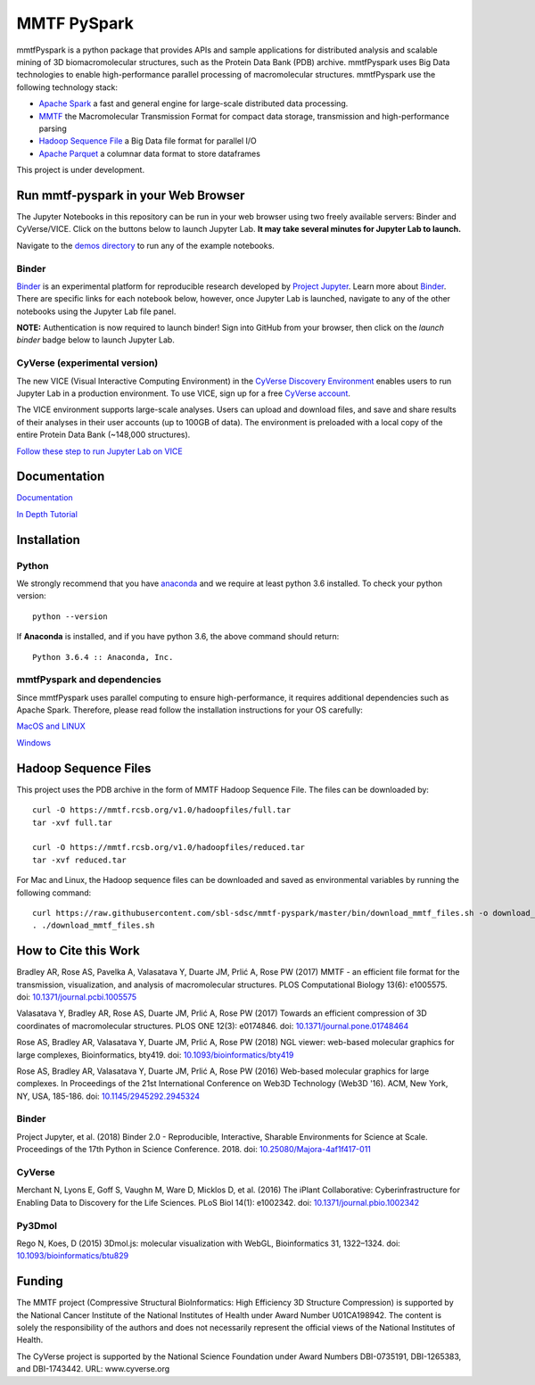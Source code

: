 MMTF PySpark
============

|Build Status| |GitHub license| |Version| |Download MMTF| |Download MMTF
Reduced| |Twitter URL|

mmtfPyspark is a python package that provides APIs and sample
applications for distributed analysis and scalable mining of 3D
biomacromolecular structures, such as the Protein Data Bank (PDB)
archive. mmtfPyspark uses Big Data technologies to enable
high-performance parallel processing of macromolecular structures.
mmtfPyspark use the following technology stack:

- `Apache Spark <https://spark.apache.org/>`__ a fast and general engine for large-scale distributed data processing.
- `MMTF <https://mmtf.rcsb.org/>`__ the Macromolecular Transmission Format for compact data storage, transmission and high-performance parsing
- `Hadoop Sequence File <https://wiki.apache.org/hadoop/SequenceFile>`__ a Big Data file format for parallel I/O
- `Apache Parquet <https://parquet.apache.org/>`__ a columnar data format to store dataframes

This project is under development.

Run mmtf-pyspark in your Web Browser
------------------------------------

The Jupyter Notebooks in this repository can be run in your web browser using two freely available servers: Binder and CyVerse/VICE. Click on the buttons below to launch Jupyter Lab. **It may take several minutes for Jupyter Lab to launch.**

Navigate to the `demos directory <demos>`_ to run any of the example notebooks.

Binder
~~~~~~

`Binder <https://mybinder.org/>`_ is an experimental platform for reproducible research developed by `Project Jupyter <https://jupyter.org/>`_. Learn more about `Binder <https://blog.jupyter.org/mybinder-org-serves-two-million-launches-7543ae498a2a>`_. There are specific links for each notebook below, however, once Jupyter Lab is launched, navigate to any of the other notebooks using the Jupyter Lab file panel.

**NOTE:** Authentication is now required to launch binder! Sign into GitHub from your browser, then click on the `launch binder` badge below to launch Jupyter Lab.

.. image:: https://aws-uswest2-binder.pangeo.io/badge_logo.svg 
   :target: https://aws-uswest2-binder.pangeo.io/v2/gh/sbl-sdsc/mmtf-pyspark/master?urlpath=lab 

CyVerse (experimental version)
~~~~~~~~~~~~~~~~~~~~~~~~~~~~~~

The new VICE (Visual Interactive Computing Environment) in the `CyVerse Discovery Environment <https://www.cyverse.org/discovery-environment>`_ enables users to run Jupyter Lab in a production environment. To use VICE, sign up for a free `CyVerse account <https://www.cyverse.org/create-account>`_.

The VICE environment supports large-scale analyses. Users can upload and download files, and save and share results of their analyses in their user accounts (up to 100GB of data). The environment is preloaded with a local copy of the entire Protein Data Bank (~148,000 structures).

.. image:: docs/vice_badge.png
   :target: https://de.cyverse.org/de/?type=apps&app-id=0c25cbcc-4a74-11e9-b417-008cfa5ae621&system-id=de 

`Follow these step to run Jupyter Lab on VICE <docs/vice_instructions.rst>`_


Documentation
-------------

`Documentation <http://mmtf-pyspark.readthedocs.io/en/latest/>`_

`In Depth Tutorial <https://github.com/sbl-sdsc/mmtf-workshop-2018/>`_

Installation
------------

Python
~~~~~~

We strongly recommend that you have
`anaconda <https://docs.continuum.io/anaconda/install/>`__ and we
require at least python 3.6 installed. To check your python version:

::

    python --version

If **Anaconda** is installed, and if you have python 3.6, the above
command should return:

::

    Python 3.6.4 :: Anaconda, Inc.

mmtfPyspark and dependencies
~~~~~~~~~~~~~~~~~~~~~~~~~~~~

Since mmtfPyspark uses parallel computing to ensure high-performance, it
requires additional dependencies such as Apache Spark. Therefore, please
read follow the installation instructions for your OS carefully:

`MacOS and LINUX <http://mmtf-pyspark.readthedocs.io/en/latest/MacLinuxInstallation.html>`_

`Windows <http://mmtf-pyspark.readthedocs.io/en/latest/WindowsInstallation.html>`_

Hadoop Sequence Files
---------------------

This project uses the PDB archive in the form of MMTF Hadoop Sequence File. The files can be downloaded
by:

::

    curl -O https://mmtf.rcsb.org/v1.0/hadoopfiles/full.tar
    tar -xvf full.tar

    curl -O https://mmtf.rcsb.org/v1.0/hadoopfiles/reduced.tar
    tar -xvf reduced.tar

For Mac and Linux, the Hadoop sequence files can be downloaded and saved
as environmental variables by running the following command:

::

    curl https://raw.githubusercontent.com/sbl-sdsc/mmtf-pyspark/master/bin/download_mmtf_files.sh -o download_mmtf_files.sh
    . ./download_mmtf_files.sh

.. |Build Status| image:: https://travis-ci.org/sbl-sdsc/mmtf-pyspark.svg?branch=master
   :target: https://travis-ci.org/sbl-sdsc/mmtf-pyspark
.. |GitHub license| image:: https://img.shields.io/github/license/sbl-sdsc/mmtf-pyspark.svg
   :target: https://github.com/sbl-sdsc/mmtf-pyspark/blob/master/LICENSE
.. |Version| image:: http://img.shields.io/badge/version-0.3.6-yellowgreen.svg?style=flat
   :target: https://github.com/sbl-sdsc/mmtf-pyspark
.. |Download MMTF| image:: http://img.shields.io/badge/download-MMTF_full-yellow.svg?style=flat
   :target: https://mmtf.rcsb.org/v1.0/hadoopfiles/full.tar
.. |Download MMTF Reduced| image:: http://img.shields.io/badge/download-MMTF_reduced-orange.svg?style=flat
   :target: https://mmtf.rcsb.org/v1.0/hadoopfiles/reduced.tar
.. |Binder| image:: https://aws-uswest2-binder.pangeo.io/badge_logo.svg 
   :target: https://aws-uswest2-binder.pangeo.io/v2/gh/sbl-sdsc/mmtf-pyspark/master?urlpath=lab
.. |Twitter URL| image:: https://img.shields.io/twitter/url/http/shields.io.svg?style=social
   :target: https://twitter.com/mmtf_spec

How to Cite this Work
---------------------

Bradley AR, Rose AS, Pavelka A, Valasatava Y, Duarte JM, Prlić A, Rose PW (2017) MMTF - an efficient file format for the transmission, visualization, and analysis of macromolecular structures. PLOS Computational Biology 13(6): e1005575. doi: `10.1371/journal.pcbi.1005575 <https://doi.org/10.1371/journal.pcbi.1005575>`_

Valasatava Y, Bradley AR, Rose AS, Duarte JM, Prlić A, Rose PW (2017) Towards an efficient compression of 3D coordinates of macromolecular structures. PLOS ONE 12(3): e0174846. doi: `10.1371/journal.pone.01748464 <https://doi.org/10.1371/journal.pone.0174846>`_

Rose AS, Bradley AR, Valasatava Y, Duarte JM, Prlić A, Rose PW (2018) NGL viewer: web-based molecular graphics for large complexes, Bioinformatics, bty419. doi: `10.1093/bioinformatics/bty419 <https://doi.org/10.1093/bioinformatics/bty419>`_

Rose AS, Bradley AR, Valasatava Y, Duarte JM, Prlić A, Rose PW (2016) Web-based molecular graphics for large complexes. In Proceedings of the 21st International Conference on Web3D Technology (Web3D '16). ACM, New York, NY, USA, 185-186. doi: `10.1145/2945292.2945324 <https://doi.org/10.1145/2945292.2945324>`_

Binder
~~~~~~

Project Jupyter, et al. (2018) Binder 2.0 - Reproducible, Interactive, Sharable Environments for Science at Scale. Proceedings of the 17th Python in Science Conference. 2018. doi: `10.25080/Majora-4af1f417-011 <https://doi.org/10.25080/Majora-4af1f417-011>`_


CyVerse
~~~~~~~

Merchant N, Lyons E, Goff S, Vaughn M, Ware D, Micklos D, et al. (2016) The iPlant Collaborative: Cyberinfrastructure for Enabling Data to Discovery for the Life Sciences. PLoS Biol 14(1): e1002342. doi: `10.1371/journal.pbio.1002342 <https://doi.org/10.1371/journal.pbio.1002342>`_
 

Py3Dmol
~~~~~~~
Rego N, Koes, D (2015) 3Dmol.js: molecular visualization with WebGL, Bioinformatics 31, 1322–1324. doi: `10.1093/bioinformatics/btu829 <https://doi.org/10.1093/bioinformatics/btu829>`_

Funding
-------

The MMTF project (Compressive Structural BioInformatics: High Efficiency 3D Structure Compression) is supported by the National Cancer Institute of the National Institutes of Health under Award Number U01CA198942. The content is solely the responsibility of the authors and does not necessarily represent the official views of the National Institutes of Health.

The CyVerse project is supported by the National Science Foundation under Award Numbers DBI-0735191,  DBI-1265383, and DBI-1743442. URL: www.cyverse.org
